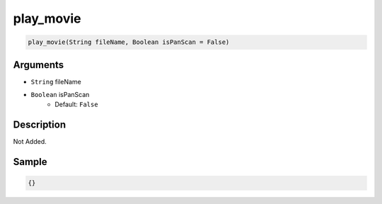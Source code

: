 .. _play_movie:

play_movie
========================

.. code-block:: text

	play_movie(String fileName, Boolean isPanScan = False)


Arguments
------------

* ``String`` fileName
* ``Boolean`` isPanScan
	* Default: ``False``

Description
-------------

Not Added.

Sample
-------------

.. code-block:: json

	{}

